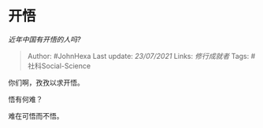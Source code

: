 * 开悟
  :PROPERTIES:
  :CUSTOM_ID: 开悟
  :END:

/近年中国有开悟的人吗?/

#+BEGIN_QUOTE
  Author: #JohnHexa Last update: /23/07/2021/ Links: [[修行成就者]]
  Tags: #社科Social-Science
#+END_QUOTE

你们啊，孜孜以求开悟。

悟有何难？

难在可悟而不悟。
